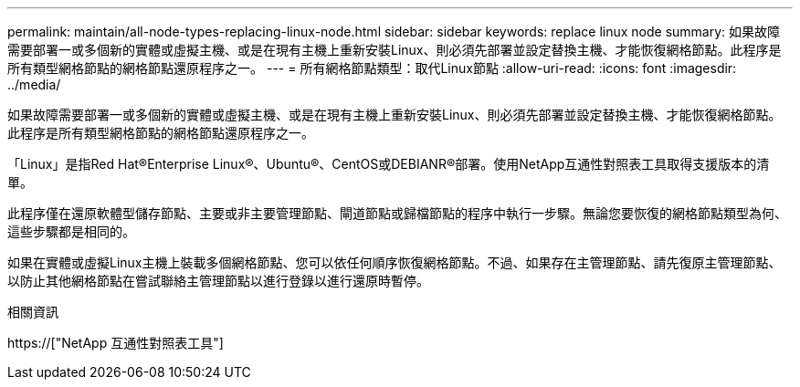 ---
permalink: maintain/all-node-types-replacing-linux-node.html 
sidebar: sidebar 
keywords: replace linux node 
summary: 如果故障需要部署一或多個新的實體或虛擬主機、或是在現有主機上重新安裝Linux、則必須先部署並設定替換主機、才能恢復網格節點。此程序是所有類型網格節點的網格節點還原程序之一。 
---
= 所有網格節點類型：取代Linux節點
:allow-uri-read: 
:icons: font
:imagesdir: ../media/


[role="lead"]
如果故障需要部署一或多個新的實體或虛擬主機、或是在現有主機上重新安裝Linux、則必須先部署並設定替換主機、才能恢復網格節點。此程序是所有類型網格節點的網格節點還原程序之一。

「Linux」是指Red Hat®Enterprise Linux®、Ubuntu®、CentOS或DEBIANR®部署。使用NetApp互通性對照表工具取得支援版本的清單。

此程序僅在還原軟體型儲存節點、主要或非主要管理節點、閘道節點或歸檔節點的程序中執行一步驟。無論您要恢復的網格節點類型為何、這些步驟都是相同的。

如果在實體或虛擬Linux主機上裝載多個網格節點、您可以依任何順序恢復網格節點。不過、如果存在主管理節點、請先復原主管理節點、以防止其他網格節點在嘗試聯絡主管理節點以進行登錄以進行還原時暫停。

.相關資訊
https://["NetApp 互通性對照表工具"]
